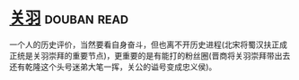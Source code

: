 * [[https://book.douban.com/subject/27091561/][关羽]]    :douban:read:
一个人的历史评价，当然要看自身奋斗，但也离不开历史进程(北宋将蜀汉扶正成正统是关羽崇拜的重要节点)，更重要的是有能打的粉丝圈(晋商将关羽崇拜带出去还有乾隆这个头号迷弟大笔一挥，关公的谥号变成忠义侯)。
